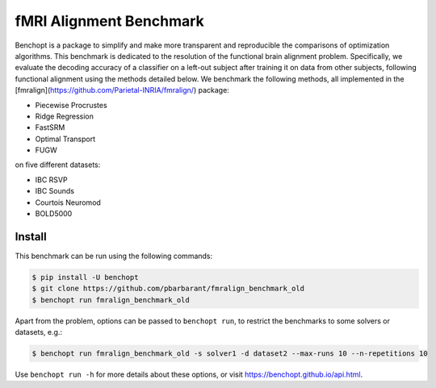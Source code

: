 
fMRI Alignment Benchmark
========================
|Build Status| |Python 3.11+|

Benchopt is a package to simplify and make more transparent and
reproducible the comparisons of optimization algorithms.
This benchmark is dedicated to the resolution of the functional brain alignment problem.
Specifically, we evaluate the decoding accuracy of a classifier on a left-out subject after 
training it on data from other subjects, following functional alignment using the methods detailed below.
We benchmark the following methods, all implemented in the [fmralign](https://github.com/Parietal-INRIA/fmralign/) package:

* Piecewise Procrustes
* Ridge Regression
* FastSRM
* Optimal Transport
* FUGW

on five different datasets:

* IBC RSVP
* IBC Sounds
* Courtois Neuromod
* BOLD5000

Install
--------

This benchmark can be run using the following commands:

.. code-block::

   $ pip install -U benchopt
   $ git clone https://github.com/pbarbarant/fmralign_benchmark_old
   $ benchopt run fmralign_benchmark_old

Apart from the problem, options can be passed to ``benchopt run``, to restrict the benchmarks to some solvers or datasets, e.g.:

.. code-block::

	$ benchopt run fmralign_benchmark_old -s solver1 -d dataset2 --max-runs 10 --n-repetitions 10


Use ``benchopt run -h`` for more details about these options, or visit https://benchopt.github.io/api.html.

.. |Build Status| image:: https://github.com/pbarbarant/fmralign_benchmark_old/workflows/Tests/badge.svg
   :target: https://github.com/pbarbarant/fmralign_benchmark_old/actions
.. |Python 3.11+| image:: https://img.shields.io/badge/python-3.11%2B-blue
   :target: https://www.python.org/downloads/release/python-3115/
